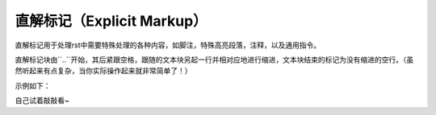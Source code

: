 直解标记（Explicit Markup）
#########

直解标记用于处理rst中需要特殊处理的各种内容，如脚注，特殊高亮段落，注释，以及通用指令。

直解标记块由``..``开始，其后紧跟空格，跟随的文本块另起一行并相对应地进行缩进，文本块结束的标记为没有缩进的空行。（虽然听起来有点复杂，当你实际操作起来就非常简单了！）

示例如下：

.. 
  .. 
    这是直解标记下的文本块。/
    文本块都要缩进噢!
    如果要结束这一特殊的文本块，记得要以没有缩进的空行结尾~
   

自己试着敲敲看~
